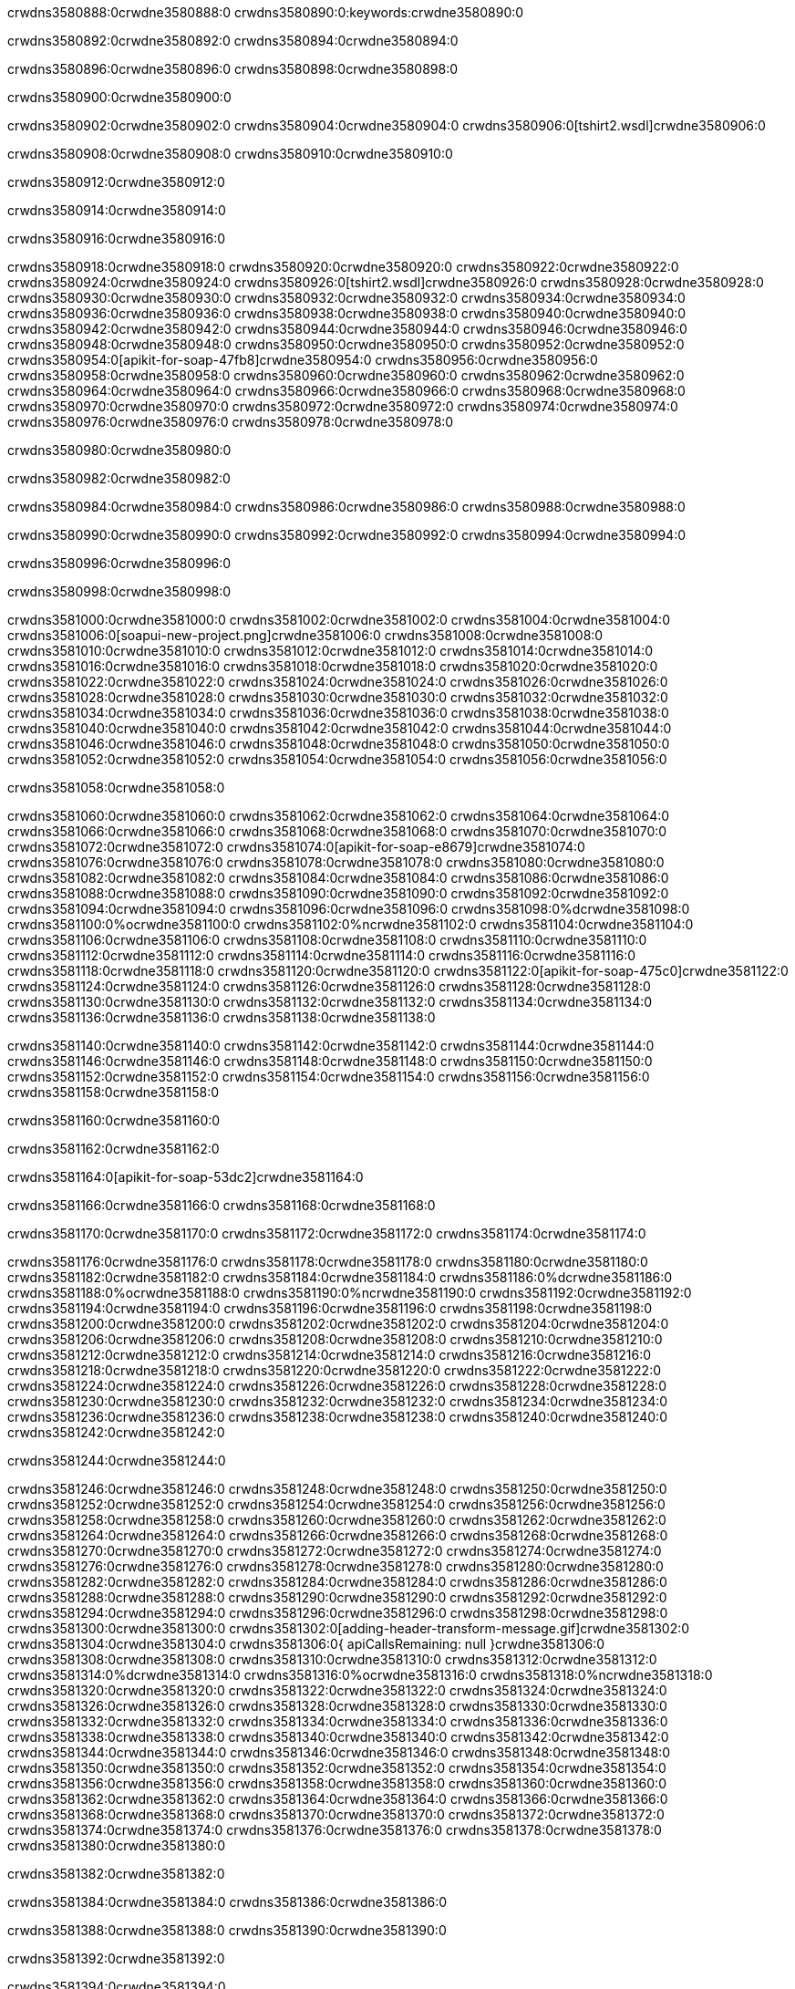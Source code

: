 crwdns3580888:0crwdne3580888:0
crwdns3580890:0:keywords:crwdne3580890:0

crwdns3580892:0crwdne3580892:0 crwdns3580894:0crwdne3580894:0

crwdns3580896:0crwdne3580896:0 crwdns3580898:0crwdne3580898:0

crwdns3580900:0crwdne3580900:0

crwdns3580902:0crwdne3580902:0
crwdns3580904:0crwdne3580904:0
crwdns3580906:0[tshirt2.wsdl]crwdne3580906:0

crwdns3580908:0crwdne3580908:0 crwdns3580910:0crwdne3580910:0

crwdns3580912:0crwdne3580912:0

crwdns3580914:0crwdne3580914:0

crwdns3580916:0crwdne3580916:0

crwdns3580918:0crwdne3580918:0 crwdns3580920:0crwdne3580920:0 crwdns3580922:0crwdne3580922:0
crwdns3580924:0crwdne3580924:0 crwdns3580926:0[tshirt2.wsdl]crwdne3580926:0
crwdns3580928:0crwdne3580928:0 crwdns3580930:0crwdne3580930:0
crwdns3580932:0crwdne3580932:0
crwdns3580934:0crwdne3580934:0
crwdns3580936:0crwdne3580936:0 crwdns3580938:0crwdne3580938:0 crwdns3580940:0crwdne3580940:0
crwdns3580942:0crwdne3580942:0 crwdns3580944:0crwdne3580944:0
crwdns3580946:0crwdne3580946:0 crwdns3580948:0crwdne3580948:0 crwdns3580950:0crwdne3580950:0
crwdns3580952:0crwdne3580952:0
crwdns3580954:0[apikit-for-soap-47fb8]crwdne3580954:0
crwdns3580956:0crwdne3580956:0
crwdns3580958:0crwdne3580958:0 crwdns3580960:0crwdne3580960:0
crwdns3580962:0crwdne3580962:0
crwdns3580964:0crwdne3580964:0
crwdns3580966:0crwdne3580966:0
crwdns3580968:0crwdne3580968:0 crwdns3580970:0crwdne3580970:0
crwdns3580972:0crwdne3580972:0 crwdns3580974:0crwdne3580974:0
crwdns3580976:0crwdne3580976:0
crwdns3580978:0crwdne3580978:0

crwdns3580980:0crwdne3580980:0

crwdns3580982:0crwdne3580982:0

crwdns3580984:0crwdne3580984:0 crwdns3580986:0crwdne3580986:0 crwdns3580988:0crwdne3580988:0

crwdns3580990:0crwdne3580990:0 crwdns3580992:0crwdne3580992:0 crwdns3580994:0crwdne3580994:0

crwdns3580996:0crwdne3580996:0

crwdns3580998:0crwdne3580998:0

crwdns3581000:0crwdne3581000:0 crwdns3581002:0crwdne3581002:0
crwdns3581004:0crwdne3581004:0
crwdns3581006:0[soapui-new-project.png]crwdne3581006:0
crwdns3581008:0crwdne3581008:0
crwdns3581010:0crwdne3581010:0 crwdns3581012:0crwdne3581012:0 crwdns3581014:0crwdne3581014:0
crwdns3581016:0crwdne3581016:0
crwdns3581018:0crwdne3581018:0
crwdns3581020:0crwdne3581020:0
crwdns3581022:0crwdne3581022:0
crwdns3581024:0crwdne3581024:0
crwdns3581026:0crwdne3581026:0 crwdns3581028:0crwdne3581028:0
crwdns3581030:0crwdne3581030:0
crwdns3581032:0crwdne3581032:0
crwdns3581034:0crwdne3581034:0
crwdns3581036:0crwdne3581036:0
crwdns3581038:0crwdne3581038:0
crwdns3581040:0crwdne3581040:0
   crwdns3581042:0crwdne3581042:0
      crwdns3581044:0crwdne3581044:0
         crwdns3581046:0crwdne3581046:0
         crwdns3581048:0crwdne3581048:0
      crwdns3581050:0crwdne3581050:0
   crwdns3581052:0crwdne3581052:0
crwdns3581054:0crwdne3581054:0
crwdns3581056:0crwdne3581056:0

crwdns3581058:0crwdne3581058:0

crwdns3581060:0crwdne3581060:0 crwdns3581062:0crwdne3581062:0
crwdns3581064:0crwdne3581064:0 crwdns3581066:0crwdne3581066:0
crwdns3581068:0crwdne3581068:0
crwdns3581070:0crwdne3581070:0
crwdns3581072:0crwdne3581072:0
crwdns3581074:0[apikit-for-soap-e8679]crwdne3581074:0
crwdns3581076:0crwdne3581076:0
crwdns3581078:0crwdne3581078:0 crwdns3581080:0crwdne3581080:0
crwdns3581082:0crwdne3581082:0
crwdns3581084:0crwdne3581084:0
crwdns3581086:0crwdne3581086:0
crwdns3581088:0crwdne3581088:0 crwdns3581090:0crwdne3581090:0
crwdns3581092:0crwdne3581092:0
crwdns3581094:0crwdne3581094:0
crwdns3581096:0crwdne3581096:0
crwdns3581098:0%dcrwdne3581098:0
crwdns3581100:0%ocrwdne3581100:0
crwdns3581102:0%ncrwdne3581102:0
crwdns3581104:0crwdne3581104:0
crwdns3581106:0crwdne3581106:0
  crwdns3581108:0crwdne3581108:0
    crwdns3581110:0crwdne3581110:0
    crwdns3581112:0crwdne3581112:0
  crwdns3581114:0crwdne3581114:0
crwdns3581116:0crwdne3581116:0
crwdns3581118:0crwdne3581118:0
crwdns3581120:0crwdne3581120:0
crwdns3581122:0[apikit-for-soap-475c0]crwdne3581122:0
crwdns3581124:0crwdne3581124:0
crwdns3581126:0crwdne3581126:0 crwdns3581128:0crwdne3581128:0
crwdns3581130:0crwdne3581130:0
crwdns3581132:0crwdne3581132:0 crwdns3581134:0crwdne3581134:0
crwdns3581136:0crwdne3581136:0
crwdns3581138:0crwdne3581138:0

crwdns3581140:0crwdne3581140:0
crwdns3581142:0crwdne3581142:0
crwdns3581144:0crwdne3581144:0
   crwdns3581146:0crwdne3581146:0
      crwdns3581148:0crwdne3581148:0
         crwdns3581150:0crwdne3581150:0
      crwdns3581152:0crwdne3581152:0
   crwdns3581154:0crwdne3581154:0
crwdns3581156:0crwdne3581156:0
crwdns3581158:0crwdne3581158:0

crwdns3581160:0crwdne3581160:0

crwdns3581162:0crwdne3581162:0

crwdns3581164:0[apikit-for-soap-53dc2]crwdne3581164:0

crwdns3581166:0crwdne3581166:0 crwdns3581168:0crwdne3581168:0

crwdns3581170:0crwdne3581170:0 crwdns3581172:0crwdne3581172:0 crwdns3581174:0crwdne3581174:0

crwdns3581176:0crwdne3581176:0 crwdns3581178:0crwdne3581178:0
crwdns3581180:0crwdne3581180:0
crwdns3581182:0crwdne3581182:0
crwdns3581184:0crwdne3581184:0
crwdns3581186:0%dcrwdne3581186:0
crwdns3581188:0%ocrwdne3581188:0
crwdns3581190:0%ncrwdne3581190:0
crwdns3581192:0crwdne3581192:0
crwdns3581194:0crwdne3581194:0
  crwdns3581196:0crwdne3581196:0
    crwdns3581198:0crwdne3581198:0
    crwdns3581200:0crwdne3581200:0
    crwdns3581202:0crwdne3581202:0
    crwdns3581204:0crwdne3581204:0
  crwdns3581206:0crwdne3581206:0
crwdns3581208:0crwdne3581208:0
crwdns3581210:0crwdne3581210:0
crwdns3581212:0crwdne3581212:0
crwdns3581214:0crwdne3581214:0 crwdns3581216:0crwdne3581216:0
crwdns3581218:0crwdne3581218:0 crwdns3581220:0crwdne3581220:0
crwdns3581222:0crwdne3581222:0
crwdns3581224:0crwdne3581224:0
crwdns3581226:0crwdne3581226:0
crwdns3581228:0crwdne3581228:0
   crwdns3581230:0crwdne3581230:0
      crwdns3581232:0crwdne3581232:0
         crwdns3581234:0crwdne3581234:0
      crwdns3581236:0crwdne3581236:0
   crwdns3581238:0crwdne3581238:0
crwdns3581240:0crwdne3581240:0
crwdns3581242:0crwdne3581242:0

crwdns3581244:0crwdne3581244:0

crwdns3581246:0crwdne3581246:0 crwdns3581248:0crwdne3581248:0 crwdns3581250:0crwdne3581250:0
crwdns3581252:0crwdne3581252:0 crwdns3581254:0crwdne3581254:0
crwdns3581256:0crwdne3581256:0
crwdns3581258:0crwdne3581258:0
crwdns3581260:0crwdne3581260:0
crwdns3581262:0crwdne3581262:0
crwdns3581264:0crwdne3581264:0
crwdns3581266:0crwdne3581266:0 crwdns3581268:0crwdne3581268:0
crwdns3581270:0crwdne3581270:0 crwdns3581272:0crwdne3581272:0 crwdns3581274:0crwdne3581274:0
crwdns3581276:0crwdne3581276:0
crwdns3581278:0crwdne3581278:0
crwdns3581280:0crwdne3581280:0
crwdns3581282:0crwdne3581282:0
crwdns3581284:0crwdne3581284:0
crwdns3581286:0crwdne3581286:0 crwdns3581288:0crwdne3581288:0
crwdns3581290:0crwdne3581290:0 crwdns3581292:0crwdne3581292:0
crwdns3581294:0crwdne3581294:0
crwdns3581296:0crwdne3581296:0
crwdns3581298:0crwdne3581298:0
crwdns3581300:0crwdne3581300:0 crwdns3581302:0[adding-header-transform-message.gif]crwdne3581302:0
crwdns3581304:0crwdne3581304:0
crwdns3581306:0{ apiCallsRemaining: null }crwdne3581306:0
crwdns3581308:0crwdne3581308:0
crwdns3581310:0crwdne3581310:0
crwdns3581312:0crwdne3581312:0
crwdns3581314:0%dcrwdne3581314:0
crwdns3581316:0%ocrwdne3581316:0
crwdns3581318:0%ncrwdne3581318:0
crwdns3581320:0crwdne3581320:0
crwdns3581322:0crwdne3581322:0
  crwdns3581324:0crwdne3581324:0
    crwdns3581326:0crwdne3581326:0
  crwdns3581328:0crwdne3581328:0
crwdns3581330:0crwdne3581330:0
crwdns3581332:0crwdne3581332:0
crwdns3581334:0crwdne3581334:0
crwdns3581336:0crwdne3581336:0 crwdns3581338:0crwdne3581338:0
crwdns3581340:0crwdne3581340:0 crwdns3581342:0crwdne3581342:0
crwdns3581344:0crwdne3581344:0 crwdns3581346:0crwdne3581346:0 crwdns3581348:0crwdne3581348:0
crwdns3581350:0crwdne3581350:0
crwdns3581352:0crwdne3581352:0
crwdns3581354:0crwdne3581354:0
crwdns3581356:0crwdne3581356:0
   crwdns3581358:0crwdne3581358:0
      crwdns3581360:0crwdne3581360:0
         crwdns3581362:0crwdne3581362:0
      crwdns3581364:0crwdne3581364:0
   crwdns3581366:0crwdne3581366:0
   crwdns3581368:0crwdne3581368:0
      crwdns3581370:0crwdne3581370:0
         crwdns3581372:0crwdne3581372:0
      crwdns3581374:0crwdne3581374:0
   crwdns3581376:0crwdne3581376:0
crwdns3581378:0crwdne3581378:0
crwdns3581380:0crwdne3581380:0

crwdns3581382:0crwdne3581382:0

crwdns3581384:0crwdne3581384:0 crwdns3581386:0crwdne3581386:0

crwdns3581388:0crwdne3581388:0
crwdns3581390:0crwdne3581390:0

crwdns3581392:0crwdne3581392:0

crwdns3581394:0crwdne3581394:0

crwdns3581396:0crwdne3581396:0

crwdns3581398:0crwdne3581398:0 crwdns3581400:0crwdne3581400:0
crwdns3581402:0crwdne3581402:0 crwdns3581404:0crwdne3581404:0
crwdns3581406:0crwdne3581406:0 crwdns3581408:0crwdne3581408:0
crwdns3581410:0crwdne3581410:0 crwdns3581412:0crwdne3581412:0
crwdns3581414:0crwdne3581414:0 crwdns3581416:0crwdne3581416:0
crwdns3581418:0crwdne3581418:0 crwdns3581420:0crwdne3581420:0
crwdns3581422:0crwdne3581422:0
crwdns3581424:0crwdne3581424:0
crwdns3581426:0crwdne3581426:0
crwdns3581428:0%dcrwdne3581428:0
 crwdns3581430:0%ocrwdne3581430:0
 crwdns3581432:0%ncrwdne3581432:0
 crwdns3581434:0%ncrwdne3581434:0
crwdns3581436:0crwdne3581436:0
 crwdns3581438:0crwdne3581438:0
   crwdns3581440:0crwdne3581440:0
   crwdns3581442:0crwdne3581442:0
   crwdns3581444:0crwdne3581444:0
     crwdns3581446:0crwdne3581446:0
      crwdns3581448:0crwdne3581448:0
     crwdns3581450:0crwdne3581450:0
   crwdns3581452:0crwdne3581452:0
 crwdns3581454:0crwdne3581454:0
crwdns3581456:0crwdne3581456:0
crwdns3581458:0crwdne3581458:0
crwdns3581460:0crwdne3581460:0 crwdns3581462:0crwdne3581462:0
crwdns3581464:0crwdne3581464:0
crwdns3581466:0crwdne3581466:0
crwdns3581468:0crwdne3581468:0
crwdns3581470:0crwdne3581470:0
crwdns3581472:0crwdne3581472:0
crwdns3581474:0crwdne3581474:0
crwdns3581476:0crwdne3581476:0
crwdns3581478:0crwdne3581478:0
   crwdns3581480:0crwdne3581480:0
      crwdns3581482:0crwdne3581482:0
         crwdns3581484:0crwdne3581484:0
         crwdns3581486:0crwdne3581486:0
         crwdns3581488:0crwdne3581488:0
            crwdns3581490:0crwdne3581490:0
               crwdns3581492:0crwdne3581492:0
            crwdns3581494:0crwdne3581494:0
         crwdns3581496:0crwdne3581496:0
      crwdns3581498:0crwdne3581498:0
   crwdns3581500:0crwdne3581500:0
crwdns3581502:0crwdne3581502:0
crwdns3581504:0crwdne3581504:0

crwdns3581506:0crwdne3581506:0

crwdns3581508:0crwdne3581508:0 crwdns3581510:0crwdne3581510:0

crwdns3581512:0crwdne3581512:0

crwdns3581514:0crwdne3581514:0 crwdns3581516:0[tshirt-modified.wsdl]crwdne3581516:0
crwdns3581518:0crwdne3581518:0
crwdns3581520:0crwdne3581520:0 crwdns3581522:0crwdne3581522:0
crwdns3581524:0crwdne3581524:0
crwdns3581526:0crwdne3581526:0
crwdns3581528:0crwdne3581528:0
crwdns3581530:0crwdne3581530:0


crwdns3581532:0crwdne3581532:0

crwdns3581534:0crwdne3581534:0
crwdns3581536:0crwdne3581536:0
crwdns3581538:0[WSDL]crwdne3581538:0
crwdns3581540:0[SOAP]crwdne3581540:0
crwdns3581542:0[SoapUI]crwdne3581542:0